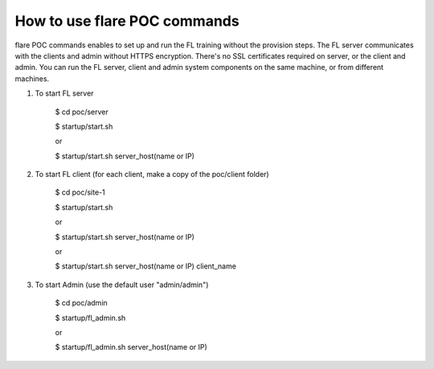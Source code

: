 ###############################
How to use flare POC commands
###############################

flare POC commands enables to set up and run the FL training without the provision steps. The FL server communicates with the clients and admin without HTTPS encryption. There's no
SSL certificates required on server, or the client and admin. You can run the FL server, client and admin system components on
the same machine, or from different machines.


#. To start FL server

    $ cd poc/server

    $ startup/start.sh

    or

    $ startup/start.sh server_host(name or IP)

#. To start FL client (for each client, make a copy of the poc/client folder)

    $ cd poc/site-1

    $ startup/start.sh

    or 
    
    $ startup/start.sh server_host(name or IP)

    or
    
    $ startup/start.sh server_host(name or IP) client_name

#. To start Admin (use the default user "admin/admin")

    $ cd poc/admin

    $ startup/fl_admin.sh

    or

    $ startup/fl_admin.sh server_host(name or IP)

